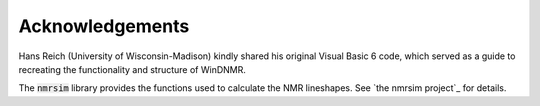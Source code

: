 Acknowledgements
================

Hans Reich (University of Wisconsin-Madison) kindly shared his original Visual Basic 6 code,
which served as a guide to recreating the functionality and structure of WinDNMR.

The :code:`nmrsim` library provides the functions used to calculate the NMR lineshapes.
See `the nmrsim project`_ for details.

.. _the nmrsim project https://github.com/sametz/nmrsim
